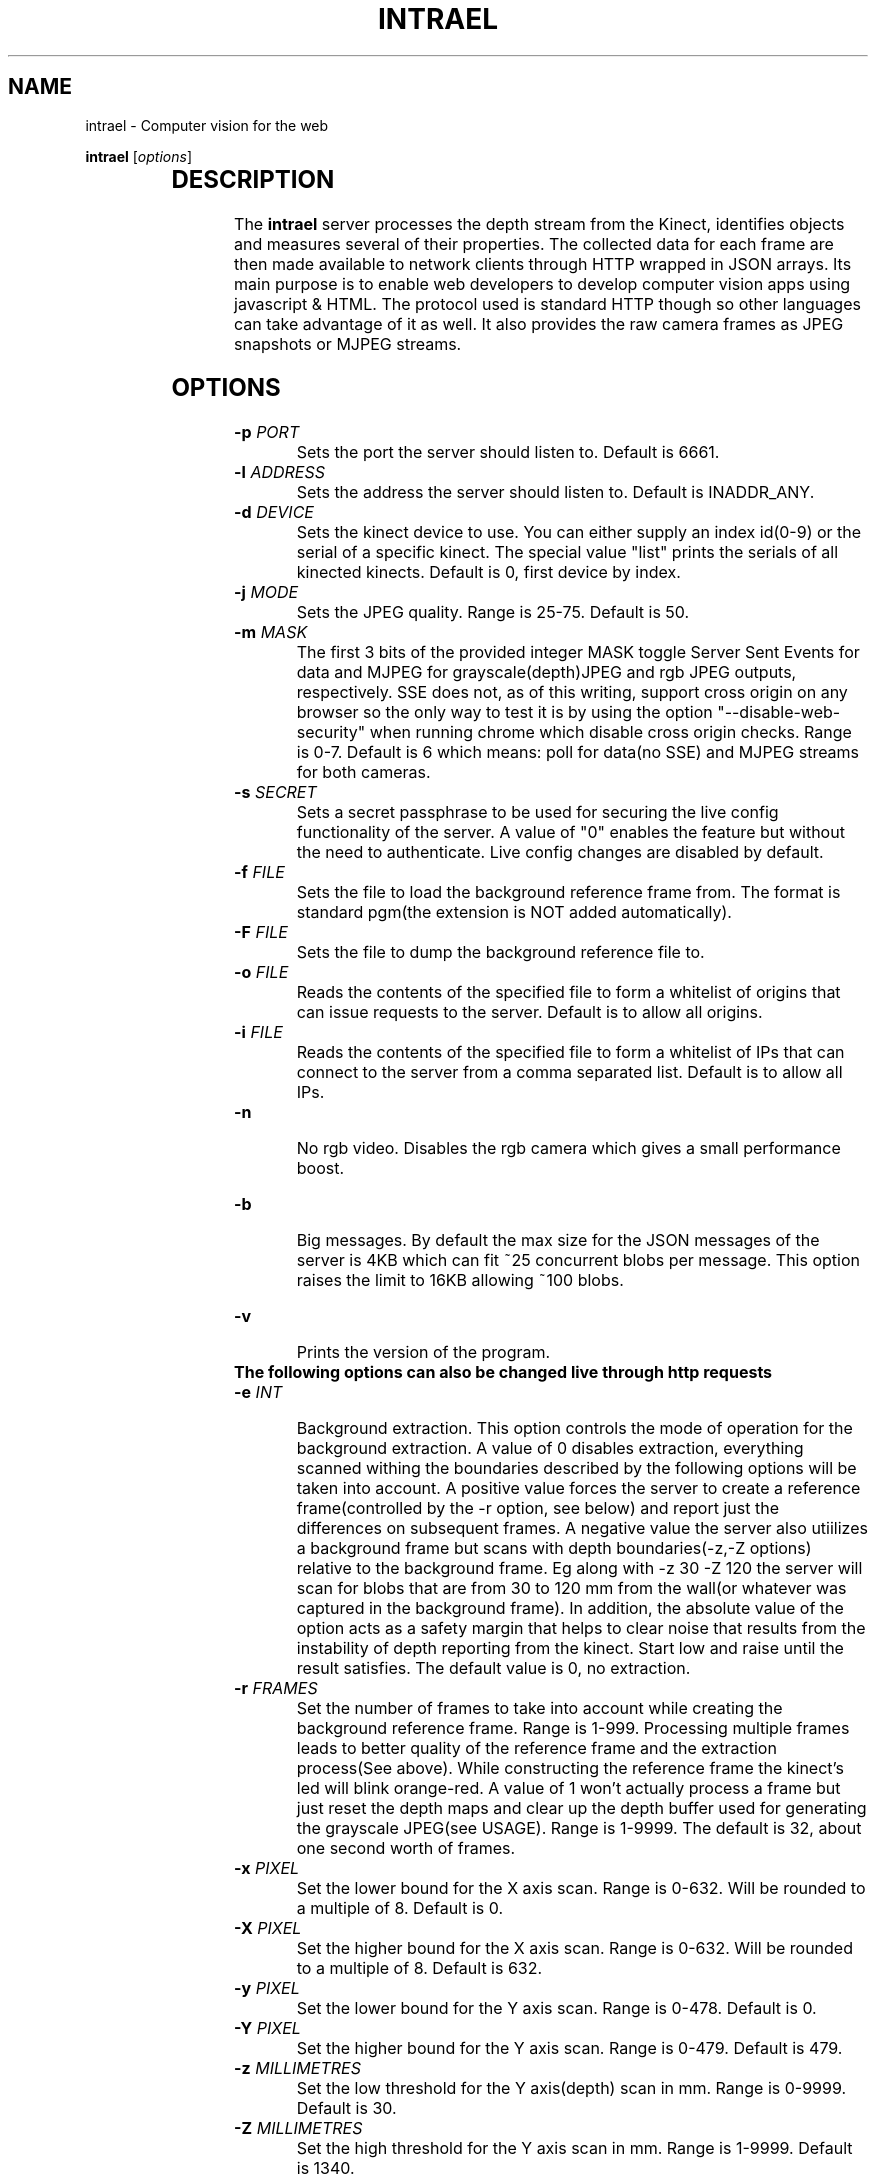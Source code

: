 .TH INTRAEL 1 "November 21, 2011" "" "Intrael application server"

.SH NAME
intrael \- Computer vision for the web

..SH SYNOPSIS
.TX
\fBintrael\fP [\fIoptions\fP]
     		
.br

.SH DESCRIPTION
The \fBintrael\fP server processes the depth stream from the Kinect, identifies objects and measures several of their properties. The collected data for each frame are then made available to network clients through HTTP wrapped in JSON arrays. Its main purpose is to enable web developers to develop computer vision apps using javascript & HTML. The protocol used is standard HTTP though so other languages can take advantage of it as well. It also provides the raw camera frames as JPEG snapshots or MJPEG streams. 

.SH OPTIONS
.TP 
\fB-p \fIPORT\fR
Sets the port the server should listen to. Default is 6661.
.TP 
\fB-l \fIADDRESS\fR
 Sets the address the server should listen to. Default is INADDR_ANY.
.TP 
\fB-d \fIDEVICE\fR
 Sets the kinect device to use. You can either supply an index id(0-9) or the serial of a specific kinect. The special value "list" prints the serials of all kinected kinects. Default is 0, first device by index.
.TP 
\fB-j \fIMODE\fR
 Sets the JPEG quality. Range is 25-75. Default is 50.
.TP 
\fB-m \fIMASK\fR
 The first 3 bits of the provided integer MASK toggle Server Sent Events for data and MJPEG for grayscale(depth)JPEG and rgb JPEG outputs, respectively. SSE does not, as of this writing, support cross origin on any browser so the only way to test it is by using the option "--disable-web-security" when running chrome which disable cross origin checks. Range is 0-7. Default is 6 which means: poll for data(no SSE) and MJPEG streams for both cameras.
.TP
\fB-s \fISECRET\fR
 Sets a secret passphrase to be used for securing the live config functionality of the server.  A value of "0" enables the feature but without the need to authenticate. Live config changes are disabled by default.
.TP
\fB-f \fIFILE\fR
 Sets the file to load  the background reference frame from. The format is standard pgm(the extension is NOT added automatically).
.TP
\fB-F \fIFILE\fR
 Sets the file to dump the background reference file to.
.TP
\fB-o \fIFILE\fR
 Reads the contents of the specified file to form a whitelist of origins that can issue requests to the server. Default is to allow all origins.
.TP
\fB-i \fIFILE\fR
 Reads the contents of the specified file to form a whitelist of IPs that can connect to the server from a comma separated list. Default is to allow all IPs.
.TP
\fB-n\fR
 No rgb video. Disables the rgb camera which gives a small performance boost.
.TP
\fB-b\fR
 Big messages. By default the max size for the JSON messages of the server is 4KB which can fit ~25 concurrent blobs per message. This option raises the limit to 16KB allowing ~100 blobs.
.TP 
\fB-v\fP
 Prints the version of the program.

.TP
\fB The following options can also be changed live through http requests\fP


.TP
\fB-e \fIINT\fR
 Background extraction. This option controls the mode of operation for the background extraction. A value of 0 disables extraction, everything scanned withing the boundaries described by the following options will be taken into account. A positive value forces the server to create a reference frame(controlled by the -r option, see below) and report just the differences on subsequent frames. A negative value the server also utiilizes a background frame but scans with depth boundaries(-z,-Z options) relative to the background frame. Eg along with -z 30 -Z 120 the server will scan for blobs that are from 30 to 120 mm from the wall(or whatever was captured in the background frame). In addition, the absolute value of the option acts as a safety margin that helps to clear noise that results from the instability of depth reporting from the kinect. Start low and raise until the result satisfies. The default value is 0, no extraction.
.TP
\fB-r \fIFRAMES\fR
 Set the number of frames to take into account while creating the background reference frame. Range is 1-999. Processing multiple frames leads to better quality of the reference frame and the extraction process(See above). While constructing the reference frame the kinect's led will blink orange-red. A value of 1 won't actually process a frame but just reset the depth maps and clear up the depth buffer used for generating the grayscale JPEG(see USAGE). Range is 1-9999. The default is 32, about one second worth of frames.
.TP
\fB-x \fIPIXEL\fR
 Set the lower bound for the X axis scan. Range is 0-632. Will be rounded to a multiple of 8. Default is 0.
.TP
\fB-X \fIPIXEL\fR
 Set the higher bound for the X axis scan. Range is 0-632. Will be rounded to a multiple of 8. Default is 632.
.TP
\fB-y \fIPIXEL\fR
 Set the lower bound for the Y axis scan. Range is 0-478. Default is 0.
.TP
\fB-Y \fIPIXEL\fR
 Set the higher bound for the Y axis scan. Range is 0-479. Default is 479.
.TP
\fB-z \fIMILLIMETRES\fR
 Set the low threshold for the Y axis(depth) scan in mm. Range is 0-9999. Default is 30.
.TP
\fB-Z \fIMILLIMETRES\fR
 Set the high threshold for the Y axis scan in mm. Range is 1-9999. Default is 1340.
.TP
\fB-c \fIPIXELS\fR
 Set the minimum pixel count for an object to be reported. Range is 1-300000. Default is 1024.
.TP
\fB-C \fIPIXELS\fR
 Set the maximum pixel count for an object to be reported. Default is 0, check disabled.
.TP
\fB-f \fIDUMMY\fR
 When used in the context of live config(See below), it forces a reload of the reference frame from/if the file was specified on startup. DUMMY means that an argument has to be passed in the query string but is not taken into account.
.TP
\fB-F \fIDUMMY\fR
 When used in the context of live config(See below), it forces a dump of the reference frame to/if the file was specified on startup with the -F option. DUMMY means that an argument has to be passed in the query string but is not taken into account.
.TP
\fB-o \fIDUMMY\fR
 When used in the context of live config(See below), it forces a reload of the origin list from/if the file was specified on startup with the -o option. DUMMY means that an argument has to be passed in the query string but is not taken into account.
.TP
\fB-i \fIDUMMY\fR
 When used in the context of live config(See below), it forces a reload of the IP list from/if the file was specified on startup with the -i option. DUMMY means that an argument has to be passed in the query string but is not taken into account.
.TP
\fB-a \fIANGLE\fR
 Moves the motor to the specified angle. After the motor moves to the specified position(Indicated by the last element of the HEADER, see below) you should reconstruct the reference frame(-r option) if using background extraction. Range is -31 to 31.

.SH USAGE

The server speaks the standard http protocol. Clients retrieve the data through xmlhttprequests or the <img> tag. Requests for any path that starts with anything else than /1 and /2(And even that if you have explicitly disabled RGB with the -n option) return the tracking data for the current frame in the form of a JSON array that's composed of an 16 element header followed by several 32 element packs, one for every detected blob. The formats for these are detailed in the next sections. The following paths are special:

.TP
\fB/0?\fIQUERY_STRING\fR
 This path allows for capability testing and, optionally, live configuration changes to be performed to the server. This path returns a JSON array that denotes the capabilites of the server, with a format described in the next section. In addition, all alowable command line options can be used here in the form of a query string eg. /0?z=1000&Z=2000 would force the engine to threshold from 1000 to 2000 millimetres. By default this functionality is disabled. You can enable it without authentication by specifying the option -s 0 on the command line. If -s is set to a string authentication is enabled which works as follows. The second element from the header in the JSON data output of the server(see HEADER FORMAT below) is a timestamp that must be concatenated with  the string provided to -s (<SECRET><TIMESTAMP>) and the result md5 hashed. The hash must then be passed along with the rest of the query arguments as an s=<HASH> for the commands to take effect. After every succesful request the hash timestamp will change requiring a repeat of the process for subsequent requests. The design does not take into account concurrent requests from multiple clients.
.TP
\fB/1\fR
 This path provides 640x480 grayscale JPEGs created from the, thresholded, depth input. If multipart is enabled through the -m option(it is by default) you'll get an MJPEG stream else single snapshots per request. {WARNING} The grayscale stream is built as part of the blob tracking process. The implication of this is that you must concurently poll for the JSON data or else the JPEG stream will stall. The implication of this is that you should set the image src after you start polling for the JSON data.
.TP
\fB/2\fR
 This path provides 640x480 RGB JPEGs created from the video camera input. If multipart is enabled through the -m option(it is by default) you'll get an MJPEG stream else single snapshots per request. You'll have to manually shift parts of the depth JPEGs to match the rgb camera using the value provided as the last element of the data pack for each blob(See BLOB FORMAT below). The x and y shifting modifiers can be derived from this value like this: y=<VAL>/640 and x=<VAL>%640.  If the rgb functionality was disabled with the use of the -n command line option, the regular JSON response will be returned instead.
.TP
\fBNOTICE\fR
 If several poll requests to the server have exactly the same paths, the browser will serialize the requests lowering the effective rate for each request. To avoid that you should request a unique path for every simultaneous request. Only the first character matters for selecting the type of data returned. So, a path of "/test3243434" will return the tracking data, a "/1dfdfdfdf" will return grayscale JPEGs and a "0ertdgf?z=..." will perform live changes.



.SH "CAPABILITIES FORMAT"
 
Each of the 8 elements of the capabilities response(path /0) are described below by index:

.TP
\fB0\fP
Value of the -m option. Use this to setup the method of data retrieval.
.TP
\fB1\fP
Indicates the live config functionality staus.-1 means it's disabled, 0 means it's enabled with no need for authentication and 1 means it's enabled with authentication required.
.TP
\fB2\fP
Flag(0/1) that indicates if RGB video was turned off with the -n option. 0 - Disabled, 1 - Enabled. 
.TP
\fB3\fP
Flag(0/1) that indicates if big messages were enabled with the -n option. 0 - Normal, 1 - Big messages.
.TP
\fB4\fP
Low x axis bound for the raster scan. See -x option.
.TP
\fB5\fP
High x axis bound for the raster scan. See -X option.
.TP
\fB6\fP
Low y axis bound for the raster scan. See -y option.
.TP
\fB7\fP
High y axis bound for the raster scan. See -Y option.


.SH "HEADER FORMAT"
 
The first 16 elements of the JSON array from the server's response will always be present, even if no blobs were detected. Each of its elements are described below by index:

.TP
\fB0\fP
Timestamp of the current frame as provided by the kinect.
.TP
\fB1\fP
Timestamp of the last configuration change. See path /0 above.
.TP
\fB2\fP
Background extraction mode. See -e option.
.TP
\fB3\fP
Low x axis bound for the raster scan. See -x option.
.TP
\fB4\fP
High x axis bound for the raster scan. See -X option.
.TP
\fB5\fP
Low y axis bound for the raster scan. See -y option.
.TP
\fB6\fP
High y axis bound for the raster scan. See -Y option.
.TP
\fB7\fP
Low depth threshold. See -z option.
.TP
\fB8\fP
High depth threshold. See -Z option.
.TP
\fB9\fP
Low pixel count limit for blob filtering. See -c option.
.TP
\fB10\fP
High pixel count limit for blob filtering. See -C option.
.TP
\fB11\fP
Accelerometer X value in G.
.TP
\fB12\fP
Accelerometer Y value in G.
.TP
\fB13\fP
Accelerometer Z value in G.
.TP
\fB14\fP
Motor angle as reported by the kinect.
.TP
\fB15\fP
Motor state. 0-Not moving, 4-Moving.

.SH "BLOB FORMAT"

 After the 16 elements of the header comes the information for the detected blobs in fixed length(32) element packs. The structure of these packs is described below by index:

.TP
\fB0\fP
x coordinate of the geometric center of the object.
.TP
\fB1\fP
y coordinate of the geometric center of the object.
.TP
\fB2\fP
Average depth of all object's pixels.
.TP
\fB3\fP
Background depth at the geometric center of the object.
.TP
\fB4\fP
x coordinate of the leftmost point of the object.
.TP
\fB5\fP
y coordinate of the leftmost point of the object.
.TP
\fB6\fP
Depth of the leftmost point of the object.
.TP
\fB7\fP
Background depth at the leftmost point of the object.
.TP
\fB8\fP
x coordinate of the rightmost point of the object.
.TP
\fB9\fP
y coordinate of the rightmost point of the object.
.TP
\fB10\fP
Depth of the rightmost point of the object.
.TP
\fB11\fP
Background depth at the rightmost point of the object.
.TP
\fB12\fP
x coordinate of the topmost point of the object.
.TP
\fB13\fP
y coordinate of the topmost point of the object.
.TP
\fB14\fP
Depth of the topmost point of the object.
.TP
\fB15\fP
Background depth at the topmost point of the object.
.TP
\fB16\fP
x coordinate of the bottommost point of the object.
.TP
\fB17\fP
y coordinate of the bottommost point of the object.
.TP
\fB18\fP
Depth of the bottommost point of the object.
.TP
\fB19\fP
Background depth at the bottommost point of the object.
.TP
\fB20\fP
x coordinate of the point of the object nearest to the camera or the background if -e is negative.
.TP
\fB21\fP
y coordinate of the point of the object nearest to the camera or the background if -e is negative.
.TP
\fB22\fP
Depth of the point of the object nearest to the camera or the background if -e is negative.
.TP
\fB23\fP
Background depth at the point of the object nearest to the camera or the background if -e is negative.
.TP
\fB24\fP
x coordinate of the point of the object furthest from the camera or the background if -e is negative.
.TP
\fB25\fP
y coordinate of the point of the object furthest from the camera or the background if -e is negative.
.TP
\fB26\fP
Depth of the point of the object furthest from the camera or the background if -e is negative.
.TP
\fB27\fP
Background depth at the point of the object furthest from the camera or the background if -e is negative.
.TP
\fB28\fP
Pixel count of the object.
.TP
\fB29\fP
The count of continuous horizontal lines(runs) that compose the object.
.TP
\fB30\fP
Y coordinate that indicates the area of greatest concentration of runs.
.TP
\fB31\fP
Shifting modifier for the rgb mask (See the description for path /2 on USAGE). 


.SH "EXAMPLES"

Check http://www.intrael.com

.SH "SEE ALSO"

Check http://www.openkinect.org


.SH "AUTHOR"

Yannis Gravezas (wizgrav@gmail.com)

.SH "LICENSE"

This program is free software: you can redistribute it and/or modify
it under the terms of the GNU General Public License as published by
the Free Software Foundation, either version 3 of the License, or
(at your option) any later version.

This program is distributed in the hope that it will be useful,
but WITHOUT ANY WARRANTY; without even the implied warranty of
MERCHANTABILITY or FITNESS FOR A PARTICULAR PURPOSE.  See the
GNU General Public License v3 for more details.

You should have received a copy of the GNU General Public License v3
along with this program.  If not, see <http://www.gnu.org/licenses/gpl-3.0.txt>.

